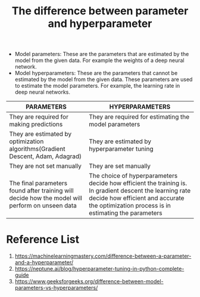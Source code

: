 :PROPERTIES:
:ID:       eab434d2-58de-418e-a9ca-7b14bd5fe6b9
:END:
#+title: The difference between parameter and hyperparameter

+ Model parameters: These are the parameters that are estimated by the model from the given data. For example the weights of a deep neural network. 
+ Model hyperparameters: These are the parameters that cannot be estimated by the model from the given data. These parameters are used to estimate the model parameters. For example, the learning rate in deep neural networks.
  
| PARAMETERS                                                                                      | HYPERPARAMETERS                                                                                                                                                                                      |
|-------------------------------------------------------------------------------------------------+------------------------------------------------------------------------------------------------------------------------------------------------------------------------------------------------------|
| They are required for making predictions                                                        | They are required for estimating the model parameters                                                                                                                                                |
| They are estimated by optimization algorithms(Gradient Descent, Adam, Adagrad)                  | They are estimated by hyperparameter tuning                                                                                                                                                          |
| They are not set manually                                                                       | They are set manually                                                                                                                                                                                |
| The final parameters found after training will decide how the model will perform on unseen data | The choice of hyperparameters decide how efficient the training is. In gradient descent the learning rate decide how efficient and accurate the optimization process is in estimating the parameters |

* Reference List
1. https://machinelearningmastery.com/difference-between-a-parameter-and-a-hyperparameter/
2. https://neptune.ai/blog/hyperparameter-tuning-in-python-complete-guide
3. https://www.geeksforgeeks.org/difference-between-model-parameters-vs-hyperparameters/
